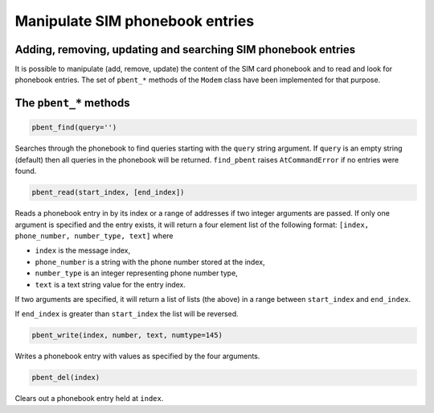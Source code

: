 Manipulate SIM phonebook entries
================================
Adding, removing, updating and searching SIM phonebook entries
--------------------------------------------------------------

It is possible to manipulate (add, remove, update) the content of the SIM card phonebook and to read and look for phonebook entries. The set of ``pbent_*`` methods of the ``Modem`` class have been implemented for that purpose. 

The ``pbent_*`` methods
-----------------------

.. code:: python
 
    pbent_find(query='')

Searches through the phonebook to find queries starting with the ``query`` string argument. If ``query`` is an empty string (default) then all queries in the phonebook will be returned. 
``find_pbent`` raises ``AtCommandError`` if no entries were found. 

.. code:: python
 
    pbent_read(start_index, [end_index])

Reads a phonebook entry in by its index or a range of addresses if two integer arguments are passed. 
If only one argument is specified and the entry exists, it will return a four element list of the following format: ``[index, phone_number, number_type, text]`` where

* ``index`` is the message index,
* ``phone_number`` is a string with the phone number stored at the index,
* ``number_type`` is an integer representing phone number type,
* ``text`` is a text string value for the entry index.

If two arguments are specified, it will return a list of lists (the above) in a range between ``start_index`` and ``end_index``. 

If ``end_index`` is greater than ``start_index`` the list will be reversed. 

.. code:: python
 
    pbent_write(index, number, text, numtype=145)

Writes a phonebook entry with values as specified by the four arguments. 

.. code:: python
 
    pbent_del(index)

Clears out a phonebook entry held at ``index``. 
